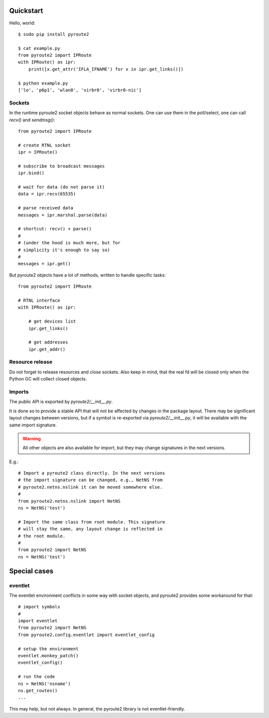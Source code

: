 .. usage:

Quickstart
==========

Hello, world::

    $ sudo pip install pyroute2

    $ cat example.py
    from pyroute2 import IPRoute
    with IPRoute() as ipr:
        print([x.get_attr('IFLA_IFNAME') for x in ipr.get_links()])

    $ python example.py
    ['lo', 'p6p1', 'wlan0', 'virbr0', 'virbr0-nic']

Sockets
-------

In the runtime pyroute2 socket objects behave as normal
sockets. One can use them in the poll/select, one can
call `recv()` and `sendmsg()`::

    from pyroute2 import IPRoute

    # create RTNL socket
    ipr = IPRoute()

    # subscribe to broadcast messages
    ipr.bind()

    # wait for data (do not parse it)
    data = ipr.recv(65535)

    # parse received data
    messages = ipr.marshal.parse(data)

    # shortcut: recv() + parse()
    #
    # (under the hood is much more, but for
    # simplicity it's enough to say so)
    #
    messages = ipr.get()


But pyroute2 objects have a lot of methods, written to
handle specific tasks::

    from pyroute2 import IPRoute

    # RTNL interface
    with IPRoute() as ipr:

        # get devices list
        ipr.get_links()

        # get addresses
        ipr.get_addr()

Resource release
----------------

Do not forget to release resources and close sockets. Also
keep in mind, that the real fd will be closed only when the
Python GC will collect closed objects.

Imports
-------

The public API is exported by `pyroute2/__init__.py`. 

It is done so to provide a stable API that will not be affected
by changes in the package layout. There may be significant
layout changes between versions, but if a symbol is re-exported
via `pyroute2/__init__.py`, it will be available with the same
import signature.

.. warning::
    All other objects are also available for import, but they
    may change signatures in the next versions.

E.g.::

    # Import a pyroute2 class directly. In the next versions
    # the import signature can be changed, e.g., NetNS from
    # pyroute2.netns.nslink it can be moved somewhere else.
    #
    from pyroute2.netns.nslink import NetNS
    ns = NetNS('test')

    # Import the same class from root module. This signature
    # will stay the same, any layout change is reflected in
    # the root module.
    #
    from pyroute2 import NetNS
    ns = NetNS('test')

Special cases
=============

eventlet
--------

The eventlet environment conflicts in some way with socket
objects, and pyroute2 provides some workaround for that::

    # import symbols
    #
    import eventlet
    from pyroute2 import NetNS
    from pyroute2.config.eventlet import eventlet_config

    # setup the environment
    eventlet.monkey_patch()
    eventlet_config()

    # run the code
    ns = NetNS('nsname')
    ns.get_routes()
    ...

This may help, but not always. In general, the pyroute2 library
is not eventlet-friendly.
